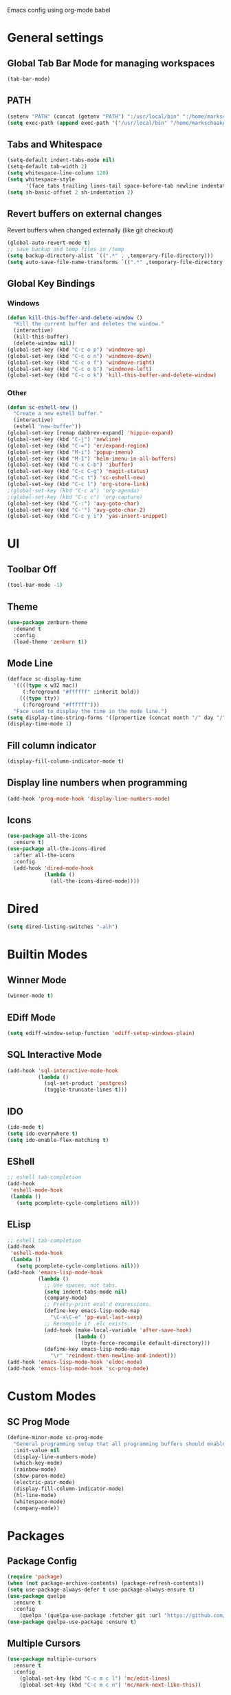 Emacs config using org-mode babel

* General settings

** Global Tab Bar Mode for managing workspaces
#+begin_src emacs-lisp :tangle yes
  (tab-bar-mode)
#+end_src

** PATH
#+BEGIN_SRC emacs-lisp :tangle yes
  (setenv "PATH" (concat (getenv "PATH") ":/usr/local/bin" ":/home/markschaake/.local/share/coursier/bin"))
  (setq exec-path (append exec-path '("/usr/local/bin" "/home/markschaake/.local/share/coursier/bin")))
#+END_SRC

** Tabs and Whitespace
#+BEGIN_SRC emacs-lisp :tangle yes
  (setq-default indent-tabs-mode nil)
  (setq-default tab-width 2)
  (setq whitespace-line-column 120)
  (setq whitespace-style
        '(face tabs trailing lines-tail space-before-tab newline indentation empty space-after-tab tab-mark newline-mark))
  (setq sh-basic-offset 2 sh-indentation 2)
#+END_SRC

** Revert buffers on external changes
Revert buffers when changed externally (like git checkout)
#+BEGIN_SRC emacs-lisp :tangle yes
  (global-auto-revert-mode t)
  ;; save backup and temp files in /temp
  (setq backup-directory-alist `((".*" . ,temporary-file-directory)))
  (setq auto-save-file-name-transforms `((".*" ,temporary-file-directory t)))
#+END_SRC
** Global Key Bindings
*** Windows
#+BEGIN_SRC emacs-lisp :tangle yes
  (defun kill-this-buffer-and-delete-window ()
    "Kill the current buffer and deletes the window."
    (interactive)
    (kill-this-buffer)
    (delete-window nil))
  (global-set-key (kbd "C-c o p") 'windmove-up)
  (global-set-key (kbd "C-c o n") 'windmove-down)
  (global-set-key (kbd "C-c o f") 'windmove-right)
  (global-set-key (kbd "C-c o b") 'windmove-left)
  (global-set-key (kbd "C-c o k") 'kill-this-buffer-and-delete-window)
#+END_SRC
*** Other
#+begin_src emacs-lisp :tangle yes
  (defun sc-eshell-new ()
    "Create a new eshell buffer."
    (interactive)
    (eshell "new-buffer"))
  (global-set-key [remap dabbrev-expand] 'hippie-expand)
  (global-set-key (kbd "C-j") 'newline)
  (global-set-key (kbd "C-=") 'er/expand-region)
  (global-set-key (kbd "M-i") 'popup-imenu)
  (global-set-key (kbd "M-I") 'helm-imenu-in-all-buffers)
  (global-set-key (kbd "C-x C-b") 'ibuffer)
  (global-set-key (kbd "C-c C-g") 'magit-status)
  (global-set-key (kbd "C-c t") 'sc-eshell-new)
  (global-set-key (kbd "C-c l") 'org-store-link)
  ;(global-set-key (kbd "C-c a") 'org-agenda)
  ;(global-set-key (kbd "C-c c") 'org-capture)
  (global-set-key (kbd "C-:") 'avy-goto-char)
  (global-set-key (kbd "C-'") 'avy-goto-char-2)
  (global-set-key (kbd "C-c y i") 'yas-insert-snippet)
#+end_src
* UI
** Toolbar Off
#+BEGIN_SRC emacs-lisp :tangle yes
  (tool-bar-mode -1)
#+END_SRC
** Theme
#+BEGIN_SRC emacs-lisp :tangle yes
  (use-package zenburn-theme
    :demand t
    :config
    (load-theme 'zenburn t))
#+END_SRC
** Mode Line
#+BEGIN_SRC emacs-lisp :tangle yes
  (defface sc-display-time
    '((((type x w32 mac))
       (:foreground "#ffffff" :inherit bold))
      (((type tty))
       (:foreground "#ffffff")))
    "Face used to display the time in the mode line.")
  (setq display-time-string-forms '((propertize (concat month "/" day "/" year " " 12-hours ":" minutes " " am-pm) 'face 'sc-display-time)))
  (display-time-mode 1)
#+END_SRC

** Fill column indicator
#+BEGIN_SRC emacs-lisp :tangle yes
  (display-fill-column-indicator-mode t)
#+END_SRC

** Display line numbers when programming
#+BEGIN_SRC emacs-lisp :tangle yes
  (add-hook 'prog-mode-hook 'display-line-numbers-mode)
#+END_SRC

** Icons
#+BEGIN_SRC emacs-lisp :tangle yes
  (use-package all-the-icons
    :ensure t)
  (use-package all-the-icons-dired
    :after all-the-icons
    :config
    (add-hook 'dired-mode-hook
              (lambda ()
                (all-the-icons-dired-mode))))
#+END_SRC

* Dired
#+begin_src emacs-lisp :tangle yes
(setq dired-listing-switches "-alh")
#+end_src

* Builtin Modes

** Winner Mode
#+BEGIN_SRC emacs-lisp :tangle yes
  (winner-mode t)
#+END_SRC

** EDiff Mode
#+BEGIN_SRC emacs-lisp :tangle yes
  (setq ediff-window-setup-function 'ediff-setup-windows-plain)
#+END_SRC

** SQL Interactive Mode
#+BEGIN_SRC emacs-lisp :tangle yes
  (add-hook 'sql-interactive-mode-hook
            (lambda ()
              (sql-set-product 'postgres)
              (toggle-truncate-lines t)))
#+END_SRC

** IDO
#+BEGIN_SRC emacs-lisp :tangle yes
  (ido-mode t)
  (setq ido-everywhere t)
  (setq ido-enable-flex-matching t)
#+END_SRC

** EShell
#+BEGIN_SRC emacs-lisp :tangle yes
  ;; eshell tab-completion
  (add-hook
   'eshell-mode-hook
   (lambda ()
     (setq pcomplete-cycle-completions nil)))
#+END_SRC

** ELisp
#+BEGIN_SRC emacs-lisp :tangle yes
  ;; eshell tab-completion
  (add-hook
   'eshell-mode-hook
   (lambda ()
     (setq pcomplete-cycle-completions nil)))
  (add-hook 'emacs-lisp-mode-hook
            (lambda ()
              ;; Use spaces, not tabs.
              (setq indent-tabs-mode nil)
              (company-mode)
              ;; Pretty-print eval'd expressions.
              (define-key emacs-lisp-mode-map
                "\C-x\C-e" 'pp-eval-last-sexp)
              ;; Recompile if .elc exists.
              (add-hook (make-local-variable 'after-save-hook)
                        (lambda ()
                          (byte-force-recompile default-directory)))
              (define-key emacs-lisp-mode-map
                "\r" 'reindent-then-newline-and-indent)))
  (add-hook 'emacs-lisp-mode-hook 'eldoc-mode)
  (add-hook 'emacs-lisp-mode-hook 'sc-prog-mode)
#+END_SRC

* Custom Modes
** SC Prog Mode
#+BEGIN_SRC emacs-lisp :tangle yes
  (define-minor-mode sc-prog-mode
    "General programming setup that all programming buffers should enable."
    :init-value nil
    (display-line-numbers-mode)
    (which-key-mode)
    (rainbow-mode)
    (show-paren-mode)
    (electric-pair-mode)
    (display-fill-column-indicator-mode)
    (hl-line-mode)
    (whitespace-mode)
    (company-mode))
#+END_SRC

* Packages
** Package Config
#+BEGIN_SRC emacs-lisp :tangle yes
  (require 'package)
  (when (not package-archive-contents) (package-refresh-contents))
  (setq use-package-always-defer t use-package-always-ensure t)
  (use-package quelpa
    :ensure t
    :config
      (quelpa '(quelpa-use-package :fetcher git :url "https://github.com/quelpa/quelpa-use-package.git")))
  (use-package quelpa-use-package :ensure t)
#+END_SRC

** Multiple Cursors
#+begin_src emacs-lisp :tangle yes
  (use-package multiple-cursors
    :ensure t
    :config
      (global-set-key (kbd "C-c m c l") 'mc/edit-lines)
      (global-set-key (kbd "C-c m c n") 'mc/mark-next-like-this))
#+end_src

#+RESULTS:

** Org Mode
#+begin_src emacs-lisp :tangle yes
  (defun sc/org-mode-setup ()
    (org-indent-mode)
    (visual-line-mode 1))

  (use-package org
    :ensure t
    :pin manual
    :hook (org-mode . sc/org-mode-setup)
    :config
    (setq org-ellipsis " ▾"))
#+end_src
*** Org Bullets
[[https://github.com/sabof/org-bullets][org-bullets]] replaces the heading stars in org-mode buffers with nicer looking characters that you can control. Another option for this is org-superstar-mode which we may cover in a later video.
#+begin_src emacs-lisp :tangle yes
  (use-package org-bullets
    :after org
    :hook (org-mode . org-bullets-mode)
    :custom
    (org-bullets-bullet-list '("◉" "○" "●" "○" "●" "○" "●")))
#+end_src
*** Plant UML support
#+begin_src emacs-lisp :tangle yes
  ;; active Org-babel languages
  (org-babel-do-load-languages
   'org-babel-load-languages
   '(;; other Babel languages
     (plantuml . t)))
  (setq org-plantuml-jar-path
        (expand-file-name "~/opt/plantuml.jar"))
#+end_src

** AMX - super M-x
[[https://github.com/DarwinAwardWinner/amx][amx-mode]] when called, replaces the default M-x with amx
#+begin_src emacs-lisp :tangle yes
  (use-package amx)
  
#+end_src

** Magit
#+BEGIN_SRC emacs-lisp :tangle yes
  (use-package magit)
#+END_SRC
** AG
#+BEGIN_SRC emacs-lisp :tangle yes
  (use-package ag :ensure t)
  (use-package helm-ag)
#+END_SRC

** Thrift
#+BEGIN_SRC emacs-lisp :tangle yes
  (use-package thrift)
#+END_SRC

** Avy
Emacs package for jumping to visible text using a char-based decision tree
[[https://github.com/abo-abo/avy][Github]]
#+BEGIN_SRC emacs-lisp :tangle yes
  (use-package avy)
#+END_SRC

** Define Word
Emacs package that lets you see the definition of a word or a phrase at point, without having to switch to a browser.
[[https://github.com/abo-abo/define-word][Github]]
#+BEGIN_SRC emacs-lisp :tangle yes
  (use-package define-word)
#+END_SRC

** EShell Git Prompt
#+BEGIN_SRC emacs-lisp :tangle yes
  (use-package eshell-git-prompt
    :config
    (eshell-git-prompt-use-theme 'powerline))
#+END_SRC

** Expand Region
#+BEGIN_SRC emacs-lisp :tangle yes
  (use-package expand-region)
#+END_SRC
   
** JS2 Mode
#+BEGIN_SRC emacs-lisp :tangle yes
  (use-package js2-mode
    :hook (js2-mode . sc-prog-mode)
    :config
    (setq js2-mode-basic-offset 2)
    (add-to-list 'auto-mode-alist '("\\.js\\'" . js2-mode)))
#+END_SRC

** Markdown
#+BEGIN_SRC emacs-lisp :tangle yes
  (use-package markdown-mode
    :hook (markdown-mode . flyspell-mode)
    :config
    (add-to-list 'auto-mode-alist '("\\.md\\'" . markdown-mode)))
#+END_SRC

** Log4J Mode
#+BEGIN_SRC emacs-lisp :tangle yes
  (use-package log4j-mode :ensure t)
#+END_SRC

** Popup iMenue
#+BEGIN_SRC emacs-lisp :tangle yes
  (use-package popup-imenu)
#+END_SRC

** Projectile
#+BEGIN_SRC emacs-lisp :tangle yes
  (use-package projectile
    :demand t
    :config
    (projectile-global-mode t)
    (defadvice projectile-project-root (around ignore-remote first activate)
      (unless (file-remote-p default-directory) ad-do-it))
    (projectile-mode +1)
    (define-key projectile-mode-map (kbd "C-c C-p") 'projectile-command-map))
#+END_SRC

** Rainbow Mode
#+BEGIN_SRC emacs-lisp :tangle yes
  (use-package rainbow-mode)
#+END_SRC

** Undo Tree
#+BEGIN_SRC emacs-lisp :tangle yes
  (use-package undo-tree
    :demand t
    :config
    (global-undo-tree-mode))
#+END_SRC

** Web Mode
#+BEGIN_SRC emacs-lisp :tangle yes
  (use-package web-mode
    :hook (web-mode . sc-prog-mode)
    :config
    (setq web-mode-markup-indent-offset 2)
    (setq web-mode-code-indent-offset 2)
    (setq web-mode-css-indent-offset 2)
    (add-to-list 'auto-mode-alist '("\\.html?\\'" . web-mode))
    (add-to-list 'auto-mode-alist '("\\.jsx\\'" . web-mode))
    (add-to-list 'auto-mode-alist '("\\.css\\'" . web-mode))
    (add-to-list 'auto-mode-alist '("\\.json\\'" . web-mode)))
#+END_SRC

** Restclient
#+BEGIN_SRC emacs-lisp :tangle yes
  (use-package company-restclient
    :demand t
    :config
    (push 'company-restclient company-backends))
  (use-package restclient
    :hook (restclient-mode . company-mode)
    :config
    (add-to-list 'auto-mode-alist '("\\.http\\'" . restclient-mode)))
#+END_SRC

** Which Key
#+BEGIN_SRC emacs-lisp :tangle yes
  (use-package which-key)
#+END_SRC

** Yasnippet
#+BEGIN_SRC emacs-lisp :tangle yes
  (use-package yasnippet
    :demand t
    :config
    (yas-global-mode t))
    ;(setq yas-snippet-dirs '("~/emacs.git/snippets")))
  (use-package yasnippet-snippets
    :demand t)
#+END_SRC

** Flycheck
#+BEGIN_SRC emacs-lisp :tangle yes
  (use-package flycheck
    :init (global-flycheck-mode))
#+END_SRC

** Company Box
#+begin_src emacs-lisp :tangle yes
(use-package company-box
  :hook (company-mode . company-box-mode))
#+end_src

** Github Copilot
#+begin_src emacs-lisp :tangle yes
  (require 'quelpa-use-package)
  (use-package copilot
    :quelpa (copilot :fetcher github
                     :repo "zerolfx/copilot.el"
                     :branch "main"
                     :files ("dist" "*.el"))
    :config
    (add-to-list 'copilot-disable-display-predicates #'company--active-p)
    (add-hook 'prog-mode-hook 'copilot-mode)
    (with-eval-after-load 'company
      ;; disable inline previews
      (delq 'company-preview-if-just-one-frontend company-frontends))
    (define-key copilot-completion-map (kbd "<tab>") 'copilot-accept-completion)
    (define-key copilot-completion-map (kbd "TAB") 'copilot-accept-completion))
#+end_src

** Scala & SBT
#+BEGIN_SRC emacs-lisp :tangle yes
  (use-package scala-mode
    :mode "\\.s\\(cala\\|bt\\|c\\)$"
    :hook ((scala-mode . sc-prog-mode)
           (scala-mode . subword-mode)
           (scala-mode . eglot-ensure)
           (scala-mode . sc-scala-set-local-keys))
    :config
    (add-hook 'scala-mode-hook
              (lambda ()
                (add-hook 'before-save-hook 'eglot-format-buffer nil 'make-it-local)))
    )
  (use-package sbt-mode
    :commands sbt-start sbt-command
    :config
    (set-variable 'sbt:program-name "sbt"))

  (defadvice newline-and-indent (after add-line-before-brace)
    "Insert extra line if next character is closing curly brace or paren."
    (if (looking-at "[})]")
        (save-excursion
          (newline)
          (scala-indent:indent-line)))
    (scala-indent:indent-line))

  (defun sc-sbt-do-re-start ()
    "Execute the sbt `reStart' command for the project."
    (interactive)
    (sbt:command "reStart"))

  (defun sc-sbt-compile ()
    "Execute the sbt `compile` command for the projcet."
    (interactive)
    (sbt:command "test:compile"))


  (defun sc-scala-file-name-no-suffix ()
    "Return the file name without a suffix.  For example:
  /foo/bar/Baz.scala would return Baz"
    (file-name-sans-extension buffer-file-name))

  (defun sc-sbt-test-only-current-buffer ()
    "Run sbt/testOnly on the current buffer.  Assumes sbt is already set to current project."
    (interactive)
    (let ((arg (concat "testOnly" " *" (file-name-sans-extension (file-name-nondirectory buffer-file-name)))))
                                          ;(message (concat "sbt " arg))
      (sbt:command arg)))

  (defun sc-scala-set-local-keys ()
    "Set local key bindings for custom functions."
    (local-set-key (kbd "C-c C-b s") 'sbt-start)
    (local-set-key (kbd "C-c C-b C-r") 'sc-sbt-do-re-start)
    (local-set-key (kbd "C-c C-b c") 'sc-sbt-compile)
    (local-set-key (kbd "C-c C-b C-c") 'sc-sbt-compile)
    (local-set-key (kbd "C-c C-b C-b") 'sbt-clear)
    (local-set-key (kbd "C-c C-b t") 'sc-sbt-test-only-current-buffer)
    (local-set-key (kbd "C-c C-c C-c") 'copilot-complete)
    (local-set-key (kbd "C-c C-c C-n") 'copilot-next-completion)
    (local-set-key (kbd "C-c C-c C-p") 'copilot-previous-completion))
#+END_SRC

* Global Font
#+BEGIN_SRC emacs-lisp :tangle yes
(defun sc/font-set-defaults ()
  (interactive)
  (add-to-list 'default-frame-alist '(font . "FiraCode"))
  (set-face-attribute 'default nil :height 100)
)
(sc/font-set-defaults)
#+END_SRC


* Schaake Solutions

** Project Window Layouts
#+BEGIN_SRC emacs-lisp :tangle yes
  (defun sc/windows--mk-sbt-project (root-dir)
    "Make windows in the current frame for project in ROOT-DIR ready for SBT development."
    (interactive)
    (let ((build-file (concat root-dir "build.sbt")))
      (progn
        (find-file root-dir)
        (sbt-start)
        (set-buffer (sbt:buffer-name))
        (text-scale-set -1)
        (split-window-below -12)
        (find-file build-file)
        (magit-status)
        (let ((mbuf (buffer-name)))
          (progn
            (delete-window)
            (split-window-right)
            (windmove-right)
            (message (concat "Magit buffer: " mbuf))
            (switch-to-buffer mbuf)
            (windmove-down))))))

  (defun sc/windows-mk-toolkit ()
    "Make frame ready for ss-toolkit development."
    (interactive)
    (progn
      (sc/windows--mk-sbt-project "/home/markschaake/projects/ss-toolkit/")
      (sbt-command "project schaake-test-server")))

  (defun sc/windows-mk-flex ()
    "Make frame ready for FLEX development."
    (interactive)
    (progn
      (sc/windows--mk-sbt-project "/home/markschaake/projects/flex/")
      (sbt-command "project flex-server")))

  (defun sc/windows-mk-sbt-plugins ()
    "Make frame ready for sc/sbt-plugins development."
    (interactive)
    (progn
      (sc/windows--mk-sbt-project "/home/markschaake/projects/schaake-sbt-plugins/")
      ))

  (global-set-key (kbd "C-c w s") 'sc/windows-mk-toolkit)
  (global-set-key (kbd "C-c w f") 'sc/windows-mk-flex)
  (global-set-key (kbd "C-c w p") 'sc/windows-mk-sbt-plugins)
#+END_SRC

#+RESULTS:
: sc/windows-mk-mc

* Window Management

** Desktop Environment
#+BEGIN_SRC emacs-lisp :tangle yes
  ;(require 'desktop-environment)
  ;(desktop-environment-mode)
#+END_SRC
* Cron
#+BEGIN_SRC emacs-lisp :tangle yes
  (use-package with-editor)
  (use-package crontab-mode)
  (defun sc/crontab-e ()
    "Edit crontab in emacs."
    (interactive)
    (with-editor-async-shell-command "crontab -e"))
#+END_SRC
